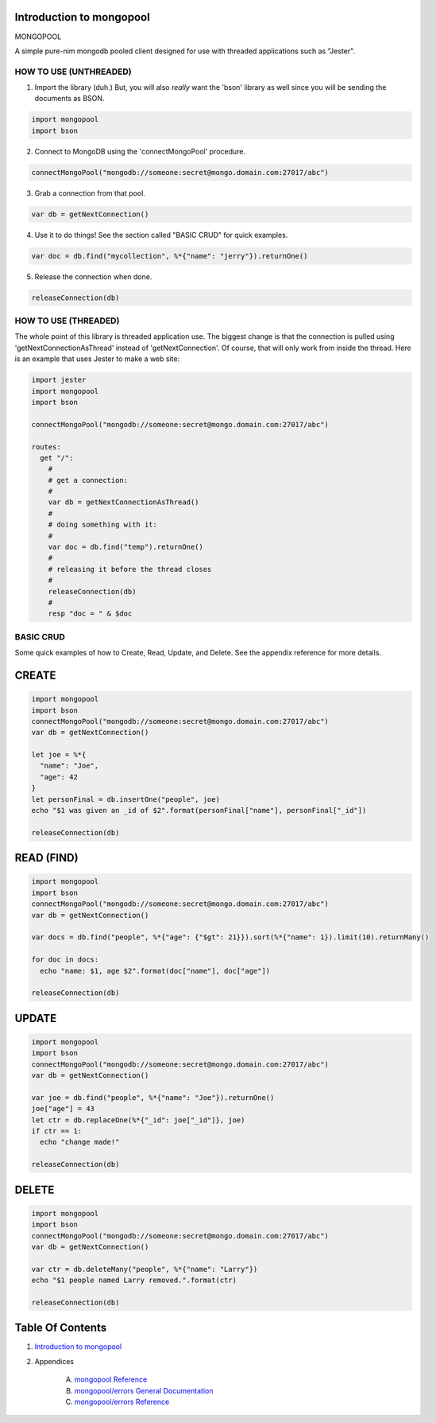 Introduction to mongopool
==============================================================================

.. image:: https://raw.githubusercontent.com/yglukhov/nimble-tag/master/nimble.png
   :height: 34
   :width: 131
   :alt: nimble

#########################################
#########################################
MONGOPOOL

A simple pure-nim mongodb pooled client designed for use with threaded
applications such as "Jester".

HOW TO USE (UNTHREADED)
-----------------------

1. Import the library (duh.) But, you will also *really* want the 'bson'
   library as well since you will be sending the documents as BSON.

.. code:: nim

    import mongopool
    import bson

2. Connect to MongoDB using the 'connectMongoPool' procedure.

.. code:: nim

    connectMongoPool("mongodb://someone:secret@mongo.domain.com:27017/abc")

3. Grab a connection from that pool.

.. code:: nim

    var db = getNextConnection()

4. Use it to do things! See the section called "BASIC CRUD" for quick examples.

.. code:: nim

    var doc = db.find("mycollection", %*{"name": "jerry"}).returnOne()

5. Release the connection when done.

.. code:: nim

    releaseConnection(db)

HOW TO USE (THREADED)
---------------------

The whole point of this library is threaded application use. The biggest
change is that the connection is pulled using 'getNextConnectionAsThread'
instead of 'getNextConnection'. Of course, that will only work from inside
the thread. Here is an example that uses Jester to make a web site:

.. code:: nim

    import jester
    import mongopool
    import bson

    connectMongoPool("mongodb://someone:secret@mongo.domain.com:27017/abc")

    routes:
      get "/":
        #
        # get a connection:
        #
        var db = getNextConnectionAsThread()
        #
        # doing something with it:
        #
        var doc = db.find("temp").returnOne()
        #
        # releasing it before the thread closes
        #
        releaseConnection(db)
        #
        resp "doc = " & $doc

BASIC CRUD
----------

Some quick examples of how to Create, Read, Update, and Delete. See the
appendix reference for more details.

CREATE
======

.. code:: nim

    import mongopool
    import bson
    connectMongoPool("mongodb://someone:secret@mongo.domain.com:27017/abc")
    var db = getNextConnection()

    let joe = %*{
      "name": "Joe",
      "age": 42
    }
    let personFinal = db.insertOne("people", joe)
    echo "$1 was given an _id of $2".format(personFinal["name"], personFinal["_id"])

    releaseConnection(db)

READ (FIND)
===========

.. code:: nim

    import mongopool
    import bson
    connectMongoPool("mongodb://someone:secret@mongo.domain.com:27017/abc")
    var db = getNextConnection()

    var docs = db.find("people", %*{"age": {"$gt": 21}}).sort(%*{"name": 1}).limit(10).returnMany()

    for doc in docs:
      echo "name: $1, age $2".format(doc["name"], doc["age"])

    releaseConnection(db)

UPDATE
======

.. code:: nim

    import mongopool
    import bson
    connectMongoPool("mongodb://someone:secret@mongo.domain.com:27017/abc")
    var db = getNextConnection()

    var joe = db.find("people", %*{"name": "Joe"}).returnOne()
    joe["age"] = 43
    let ctr = db.replaceOne(%*{"_id": joe["_id"]}, joe)
    if ctr == 1:
      echo "change made!"

    releaseConnection(db)

DELETE
======

.. code:: nim

    import mongopool
    import bson
    connectMongoPool("mongodb://someone:secret@mongo.domain.com:27017/abc")
    var db = getNextConnection()

    var ctr = db.deleteMany("people", %*{"name": "Larry"})
    echo "$1 people named Larry removed.".format(ctr)

    releaseConnection(db)




Table Of Contents
=================

1. `Introduction to mongopool <docs/index.rst>`__
2. Appendices

    A. `mongopool Reference <docs/mongopool-ref.rst>`__
    B. `mongopool/errors General Documentation <docs/mongopool-errors-gen.rst>`__
    C. `mongopool/errors Reference <docs/mongopool-errors-ref.rst>`__
